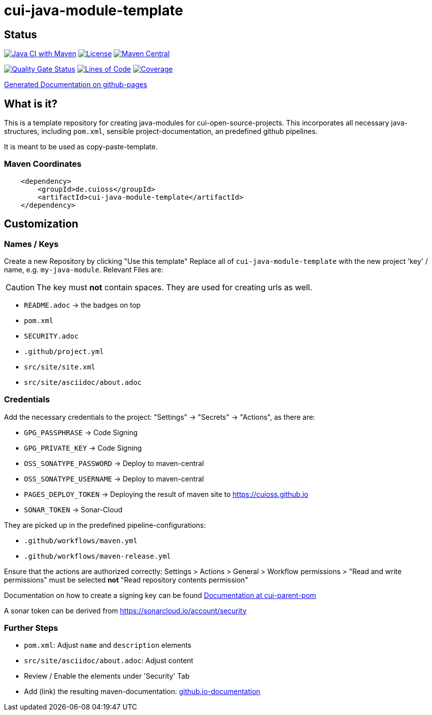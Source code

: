 = cui-java-module-template

== Status

image:https://github.com/cuioss/cui-java-module-template/actions/workflows/maven.yml/badge.svg[Java CI with Maven,link=https://github.com/cuioss/cui-java-module-template/actions/workflows/maven.yml]
image:http://img.shields.io/:license-apache-blue.svg[License,link=http://www.apache.org/licenses/LICENSE-2.0.html]
image:https://maven-badges.herokuapp.com/maven-central/de.cuioss/cui-java-module-template/badge.svg[Maven Central,link=https://maven-badges.herokuapp.com/maven-central/de.cuioss/cui-java-module-template]

https://sonarcloud.io/summary/new_code?id=cuioss_cui-java-module-template[image:https://sonarcloud.io/api/project_badges/measure?project=cuioss_cui-java-module-template&metric=alert_status[Quality
Gate Status]]
image:https://sonarcloud.io/api/project_badges/measure?project=cuioss_cui-java-module-template&metric=ncloc[Lines of Code,link=https://sonarcloud.io/summary/new_code?id=cuioss_cui-java-module-template]
image:https://sonarcloud.io/api/project_badges/measure?project=cuioss_cui-java-module-template&metric=coverage[Coverage,link=https://sonarcloud.io/summary/new_code?id=cuioss_cui-java-module-template]


https://cuioss.github.io/cui-java-module-template/about.html[Generated Documentation on github-pages]

== What is it?

This is a template repository for creating java-modules for cui-open-source-projects. This incorporates all necessary java-structures, including `pom.xml`, sensible project-documentation, 
an predefined github pipelines. 

It is meant to be used as copy-paste-template.

=== Maven Coordinates

[source,xml]
----
    <dependency>
        <groupId>de.cuioss</groupId>
        <artifactId>cui-java-module-template</artifactId>
    </dependency>
----

== Customization

=== Names / Keys

Create a new Repository by clicking "Use this template"
Replace all  of `cui-java-module-template` with the new project 'key' / name, e.g. `my-java-module`. Relevant Files are:

[CAUTION]
====
The key must *not* contain spaces. They are used for creating urls as well.

====


* `README.adoc` -> the badges on top
* `pom.xml`
* `SECURITY.adoc`
* `.github/project.yml`
* `src/site/site.xml`
* `src/site/asciidoc/about.adoc`

=== Credentials

Add the necessary credentials to the project: "Settings" -> "Secrets" -> "Actions", as there are: 

* `GPG_PASSPHRASE` -> Code Signing
* `GPG_PRIVATE_KEY` -> Code Signing
* `OSS_SONATYPE_PASSWORD` -> Deploy to maven-central 
* `OSS_SONATYPE_USERNAME` -> Deploy to maven-central
* `PAGES_DEPLOY_TOKEN` -> Deploying the result of maven site to https://cuioss.github.io
* `SONAR_TOKEN` -> Sonar-Cloud

They are picked up in the predefined pipeline-configurations:

* `.github/workflows/maven.yml`
* `.github/workflows/maven-release.yml`

Ensure that the actions are authorized correctly: Settings > Actions > General > Workflow permissions >  "Read and write permissions" must be selected *not* "Read repository contents permission"

Documentation on how to create a signing key can be found https://github.com/cuioss/cui-parent-pom/blob/master/doc/signing_key.adoc[Documentation at cui-parent-pom] 

A sonar token can be derived from https://sonarcloud.io/account/security

=== Further Steps

* `pom.xml`: Adjust `name` and `description` elements
* `src/site/asciidoc/about.adoc`: Adjust content
* Review / Enable the elements under 'Security' Tab
* Add (link) the resulting maven-documentation: https://github.com/cuioss/cuioss.github.io/edit/main/README.md[github.io-documentation] 
